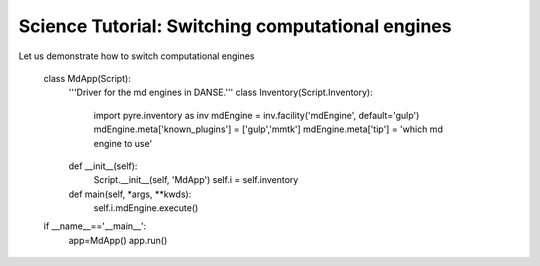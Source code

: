 Science Tutorial: Switching computational engines
=================================================

.. index:: 

Let us demonstrate how to switch computational engines

	class MdApp(Script):
	    '''Driver for the md engines in DANSE.'''
	    class Inventory(Script.Inventory):
	        import pyre.inventory as inv 
	        mdEngine = inv.facility('mdEngine', default='gulp')
	        mdEngine.meta['known_plugins'] = ['gulp','mmtk']
	        mdEngine.meta['tip'] = 'which md engine to use'
	
	    def __init__(self):
	        Script.__init__(self, 'MdApp')
	        self.i = self.inventory
	        
	    def main(self, *args, **kwds):
	        self.i.mdEngine.execute()
	
	if __name__=='__main__':
	    app=MdApp()
	    app.run()
